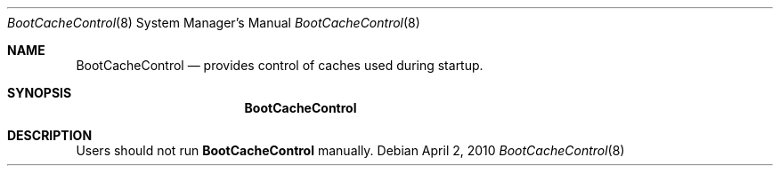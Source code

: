 .Dd April 2, 2010
.Dt BootCacheControl 8
.Os
.Sh NAME
.Nm BootCacheControl
.Nd provides control of caches used during startup.
.Sh SYNOPSIS
.Nm
.Sh DESCRIPTION
Users should not run
.Nm
manually.
